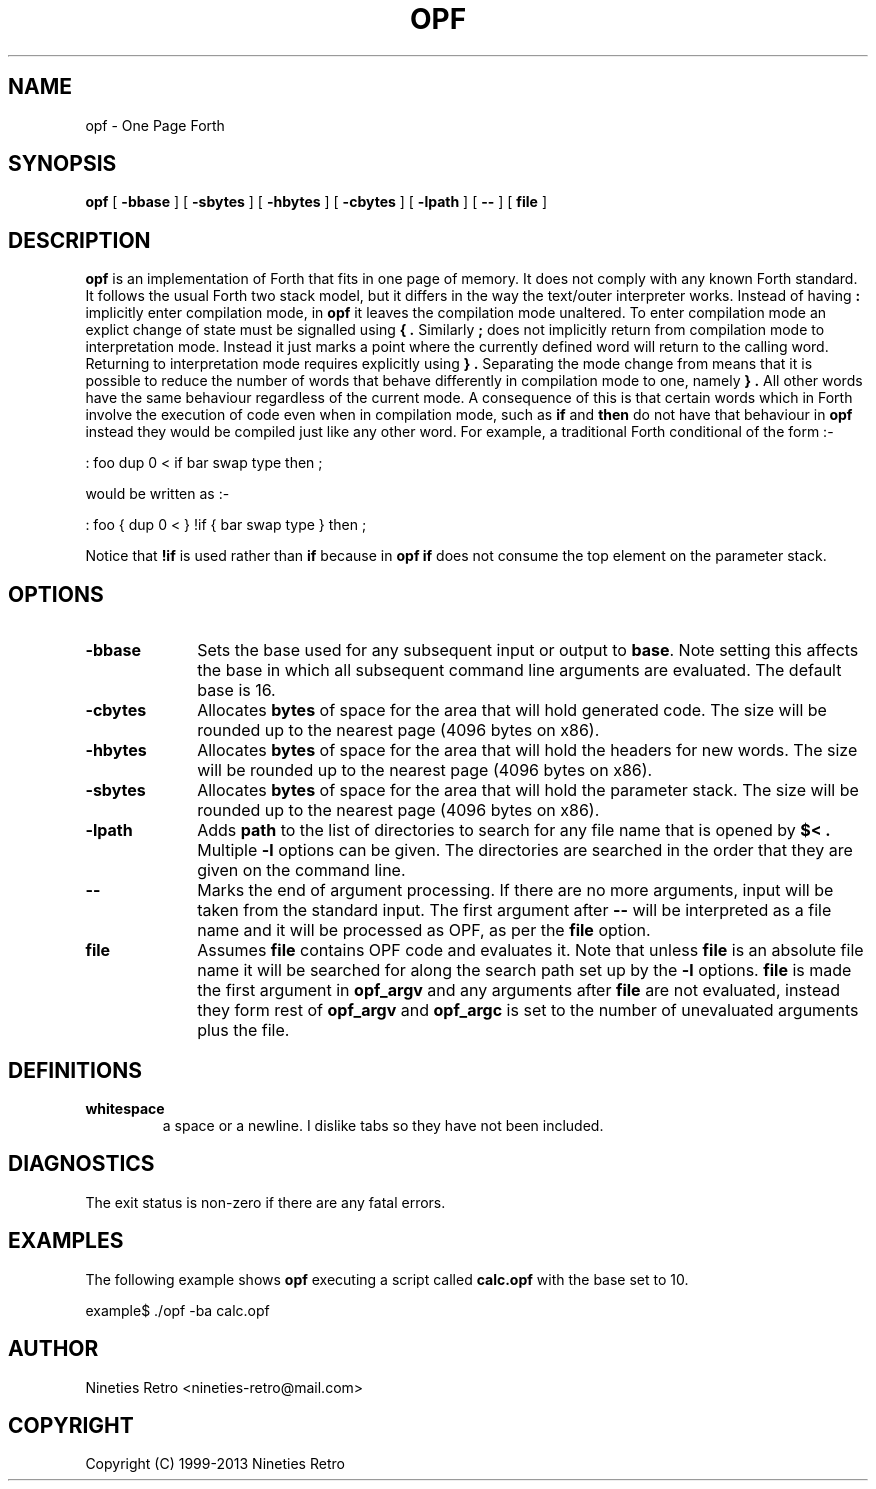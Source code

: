.\" a preliminary OPF manual page
.TH OPF 1 "June 16, 1999"
.UC 4
.SH NAME
opf \- One Page Forth
.SH SYNOPSIS
.B opf
[
.B \-bbase
] [
.B \-sbytes
] [
.B \-hbytes
] [
.B \-cbytes
] [
.B \-lpath
] [
.B \--
] [
.B file
]
.br
.SH DESCRIPTION
.B opf
is an implementation of Forth that fits in one page of memory.  It
does not comply with any known Forth standard.  It follows the usual
Forth two stack model, but it differs in the way the text/outer
interpreter works.  Instead of having
.BR :
implicitly enter compilation mode, in
.B opf
it leaves the compilation mode unaltered.  To enter compilation mode
an explict change of state must be signalled using
.B { .
Similarly 
.BR ;
does not implicitly return from compilation mode to interpretation mode.
Instead it just marks a point where the currently defined word will
return to the calling word.  Returning to interpretation mode requires
explicitly using
.B } .
Separating the mode change from means that it is possible to reduce
the number of words that behave differently in compilation mode to
one, namely  
.B } .
All other words have the same behaviour regardless of the current mode.
A consequence of this is that certain words which in Forth involve the
execution of code even when in compilation mode, such as
.B if
and
.B then
do not have that behaviour in
.B opf
instead they would be compiled just like any other word.  For example,
a traditional Forth conditional of the form :-

.nf
: foo dup 0 < if bar swap type then ;
.fi

would be written as :-

.nf
: foo { dup 0 < } !if { bar swap type } then ;
.fi

Notice that
.B !if
is used rather than
.B if
because in 
.B opf
.B if
does not consume the top element on the parameter stack.

.SH OPTIONS

.TP 1i
.B \-bbase
Sets the base used for any subsequent input or output to
.BR base .
Note setting this affects the base in which all subsequent command
line arguments are evaluated.  The default base is 16.
.TP
.B \-cbytes
Allocates 
.BR bytes
of space for the area that will hold generated code.  The size will be
rounded up to the nearest page (4096 bytes on x86).
.TP
.B \-hbytes
Allocates 
.BR bytes
of space for the area that will hold the headers for new words.  The
size will be rounded up to the nearest page (4096 bytes on x86).
.TP
.B \-sbytes
Allocates 
.BR bytes
of space for the area that will hold the parameter stack.  The
size will be rounded up to the nearest page (4096 bytes on x86).
.TP
.B \-lpath
Adds
.BR path
to the list of directories to search for any file name that is opened
by
.B $< .
Multiple
.B \-l
options can be given.  The directories are searched in the order that
they are given on the command line.
.TP
.B \--
Marks the end of argument processing.  If there are no more arguments,
input will be taken from the standard input.  The first argument after
.B \--
will be interpreted as a file name and it will be processed as OPF,
as per the
.B file
option.
.TP
.B file
Assumes
.B file
contains OPF code and evaluates it.  Note that unless
.B file
is an absolute file name it will be searched for along the search
path set up by the
.B \-l
options.
.B file
is made the first argument in
.B opf_argv
and any arguments after
.B file
are not evaluated, instead they form rest of 
.B opf_argv
and
.B opf_argc
is set to the number of unevaluated arguments plus the file.

.SH DEFINITIONS

.TP
.B whitespace
a space or a newline.  I dislike tabs so they have not been included.


.SH DIAGNOSTICS

The exit status is non-zero if there are any fatal errors.

.SH EXAMPLES

The following example shows
.B opf
executing a script called
.B calc.opf
with the base set to 10.

.nf
example$ ./opf -ba calc.opf
.fi

.SH AUTHOR

Nineties Retro <nineties-retro@mail.com>

.SH COPYRIGHT

Copyright (C) 1999-2013 Nineties Retro
